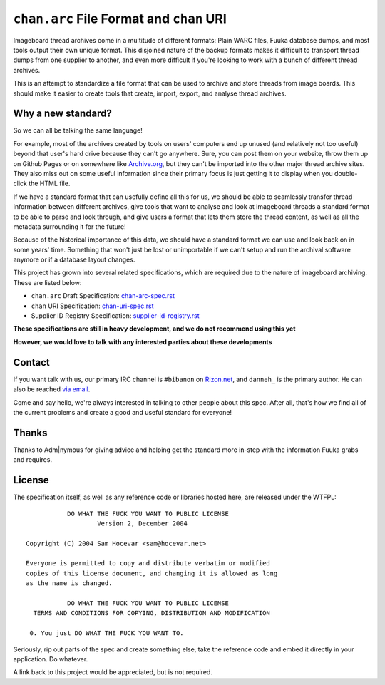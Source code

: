 ``chan.arc`` File Format and ``chan`` URI
=========================================
Imageboard thread archives come in a multitude of different formats: Plain WARC files, Fuuka database dumps, and most tools output their own unique format. This disjoined nature of the backup formats makes it difficult to transport thread dumps from one supplier to another, and even more difficult if you're looking to work with a bunch of different thread archives.

This is an attempt to standardize a file format that can be used to archive and store threads from image boards. This should make it easier to create tools that create, import, export, and analyse thread archives.

Why a new standard?
-------------------
So we can all be talking the same language!

For example, most of the archives created by tools on users' computers end up unused (and relatively not too useful) beyond that user's hard drive because they can't go anywhere. Sure, you can post them on your website, throw them up on Github Pages or on somewhere like `Archive.org <https://archive.org/>`_, but they can't be imported into the other major thread archive sites. They also miss out on some useful information since their primary focus is just getting it to display when you double-click the HTML file.

If we have a standard format that can usefully define all this for us, we should be able to seamlessly transfer thread information between different archives, give tools that want to analyse and look at imageboard threads a standard format to be able to parse and look through, and give users a format that lets them store the thread content, as well as all the metadata surrounding it for the future!

Because of the historical importance of this data, we should have a standard format we can use and look back on in some years' time. Something that won't just be lost or unimportable if we can't setup and run the archival software anymore or if a database layout changes.

This project has grown into several related specifications, which are required due to the nature of imageboard archiving. These are listed below:

* ``chan.arc`` Draft Specification: `chan-arc-spec.rst <chan-arc-spec.rst>`_
* ``chan`` URI Specification: `chan-uri-spec.rst <chan-uri-spec.rst>`_
* Supplier ID Registry Specification: `supplier-id-registry.rst <supplier-id-registry.rst>`_

**These specifications are still in heavy development, and we do not recommend using this yet**

**However, we would love to talk with any interested parties about these developments**

Contact
-------
If you want talk with us, our primary IRC channel is ``#bibanon`` on `Rizon.net <http://www.rizon.net/chat>`_, and ``danneh_`` is the primary author. He can also be reached `via email <mailto:daniel@danieloaks.net>`_.

Come and say hello, we're always interested in talking to other people about this spec. After all, that's how we find all of the current problems and create a good and useful standard for everyone!


Thanks
------
Thanks to Adm|nymous for giving advice and helping get the standard more in-step with the information Fuuka grabs and requires.

License
-------
The specification itself, as well as any reference code or libraries hosted here, are released under the WTFPL::

               DO WHAT THE FUCK YOU WANT TO PUBLIC LICENSE
                       Version 2, December 2004

    Copyright (C) 2004 Sam Hocevar <sam@hocevar.net>

    Everyone is permitted to copy and distribute verbatim or modified
    copies of this license document, and changing it is allowed as long
    as the name is changed.

               DO WHAT THE FUCK YOU WANT TO PUBLIC LICENSE
      TERMS AND CONDITIONS FOR COPYING, DISTRIBUTION AND MODIFICATION

     0. You just DO WHAT THE FUCK YOU WANT TO.

Seriously, rip out parts of the spec and create something else, take the reference code and embed it directly in your application. Do whatever.

A link back to this project would be appreciated, but is not required.
